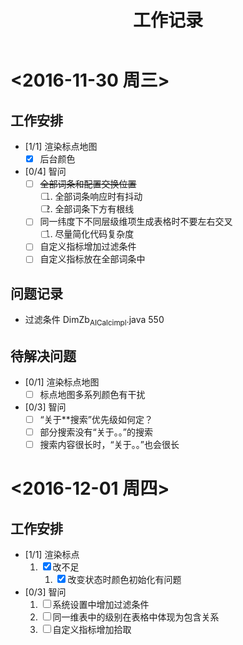 #+TITLE:工作记录
* <2016-11-30 周三>
** 工作安排
+ [1/1] 渲染标点地图
  + [X] 后台颜色
+ [0/4] 智问
  + [ ] +全部词条和配置交换位置+
    1) [ ] 全部词条响应时有抖动
    2) [ ] 全部词条下方有根线
  + [ ] 同一纬度下不同层级维项生成表格时不要左右交叉
    1) [ ] 尽量简化代码复杂度
  + [ ] 自定义指标增加过滤条件
  + [ ] 自定义指标放在全部词条中
** 问题记录
+ 过滤条件 DimZb_AICalc_impl.java 550
** 待解决问题
   + [0/1] 渲染标点地图
     + [ ] 标点地图多系列颜色有干扰
   + [0/3] 智问
     + [ ] “关于**搜索”优先级如何定？
     + [ ] 部分搜索没有“关于。。”的搜索
     + [ ] 搜索内容很长时，“关于。。”也会很长
* <2016-12-01 周四>
** 工作安排
+ [1/1] 渲染标点
  1. [X] 改不足
     1) [X] 改变状态时颜色初始化有问题
+ [0/3] 智问
  1. [ ] 系统设置中增加过滤条件
  2. [ ] 同一维表中的级别在表格中体现为包含关系
  3. [ ] 自定义指标增加拾取
